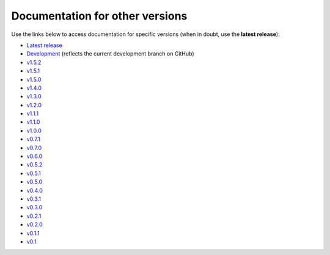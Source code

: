 Documentation for other versions
--------------------------------

Use the links below to access documentation for specific versions
(when in doubt, use the **latest release**):

* `Latest release <https://www.fatiando.org/pooch/latest>`__
* `Development <https://www.fatiando.org/pooch/dev>`__
  (reflects the current development branch on GitHub)
* `v1.5.2 <https://www.fatiando.org/pooch/v1.5.2>`__
* `v1.5.1 <https://www.fatiando.org/pooch/v1.5.1>`__
* `v1.5.0 <https://www.fatiando.org/pooch/v1.5.0>`__
* `v1.4.0 <https://www.fatiando.org/pooch/v1.4.0>`__
* `v1.3.0 <https://www.fatiando.org/pooch/v1.3.0>`__
* `v1.2.0 <https://www.fatiando.org/pooch/v1.2.0>`__
* `v1.1.1 <https://www.fatiando.org/pooch/v1.1.1>`__
* `v1.1.0 <https://www.fatiando.org/pooch/v1.1.0>`__
* `v1.0.0 <https://www.fatiando.org/pooch/v1.0.0>`__
* `v0.7.1 <https://www.fatiando.org/pooch/v0.7.1>`__
* `v0.7.0 <https://www.fatiando.org/pooch/v0.7.0>`__
* `v0.6.0 <https://www.fatiando.org/pooch/v0.6.0>`__
* `v0.5.2 <https://www.fatiando.org/pooch/v0.5.2>`__
* `v0.5.1 <https://www.fatiando.org/pooch/v0.5.1>`__
* `v0.5.0 <https://www.fatiando.org/pooch/v0.5.0>`__
* `v0.4.0 <https://www.fatiando.org/pooch/v0.4.0>`__
* `v0.3.1 <https://www.fatiando.org/pooch/v0.3.1>`__
* `v0.3.0 <https://www.fatiando.org/pooch/v0.3.0>`__
* `v0.2.1 <https://www.fatiando.org/pooch/v0.2.1>`__
* `v0.2.0 <https://www.fatiando.org/pooch/v0.2.0>`__
* `v0.1.1 <https://www.fatiando.org/pooch/v0.1.1>`__
* `v0.1   <https://www.fatiando.org/pooch/v0.1>`__

